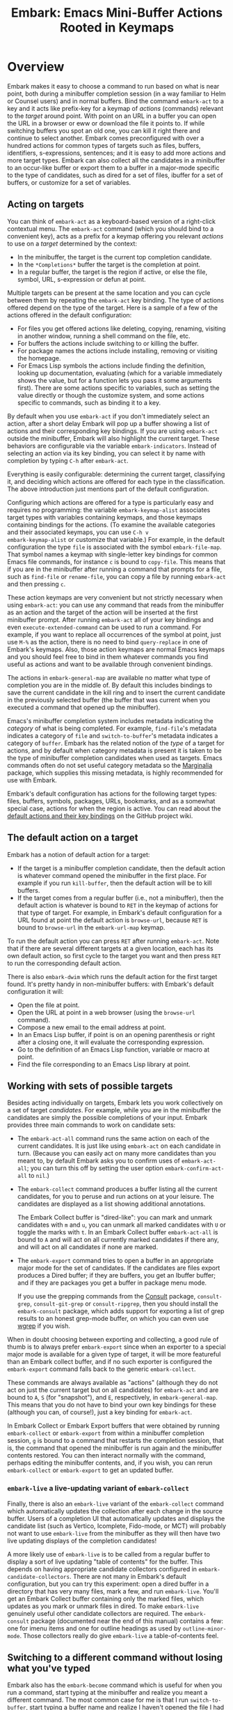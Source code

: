 #+TITLE: Embark: Emacs Mini-Buffer Actions Rooted in Keymaps
#+OPTIONS: d:nil
#+EXPORT_FILE_NAME: embark.texi
#+TEXINFO_DIR_CATEGORY: Emacs misc features
#+TEXINFO_DIR_TITLE: Embark: (embark).
#+TEXINFO_DIR_DESC: Emacs Mini-Buffer Actions Rooted in Keymaps

#+html: <a href="http://elpa.gnu.org/packages/embark.html"><img alt="GNU ELPA" src="https://elpa.gnu.org/packages/embark.svg"/></a>
#+html: <a href="http://elpa.gnu.org/devel/embark.html"><img alt="GNU-devel ELPA" src="https://elpa.gnu.org/devel/embark.svg"/></a>
#+html: <a href="https://melpa.org/#/embark"><img alt="MELPA" src="https://melpa.org/packages/embark-badge.svg"/></a>
#+html: <a href="https://stable.melpa.org/#/embark"><img alt="MELPA Stable" src="https://stable.melpa.org/packages/embark-badge.svg"/></a>

* Overview

Embark makes it easy to choose a command to run based on what is near
point, both during a minibuffer completion session (in a way familiar
to Helm or Counsel users) and in normal buffers. Bind the command
=embark-act= to a key and it acts like prefix-key for a keymap of
/actions/ (commands) relevant to the /target/ around point. With point on
an URL in a buffer you can open the URL in a browser or eww or
download the file it points to. If while switching buffers you spot an
old one, you can kill it right there and continue to select another.
Embark comes preconfigured with over a hundred actions for common
types of targets such as files, buffers, identifiers, s-expressions,
sentences; and it is easy to add more actions and more target types.
Embark can also collect all the candidates in a minibuffer to an
occur-like buffer or export them to a buffer in a major-mode specific
to the type of candidates, such as dired for a set of files, ibuffer
for a set of buffers, or customize for a set of variables.

** Acting on targets

You can think of =embark-act= as a keyboard-based version of a
right-click contextual menu. The =embark-act= command (which you should
bind to a convenient key), acts as a prefix for a keymap offering you
relevant /actions/ to use on a /target/ determined by the context:

- In the minibuffer, the target is the current top completion
  candidate.
- In the =*Completions*= buffer the target is the completion at point.
- In a regular buffer, the target is the region if active, or else the
  file, symbol, URL, s-expression or defun at point.

Multiple targets can be present at the same location and you can cycle
between them by repeating the =embark-act= key binding. The type of
actions offered depend on the type of the target. Here is a sample of
a few of the actions offered in the default configuration:

- For files you get offered actions like deleting, copying,
  renaming, visiting in another window, running a shell command on the
  file, etc.
- For buffers the actions include switching to or killing the buffer.
- For package names the actions include installing, removing or
  visiting the homepage.
- For Emacs Lisp symbols the actions include finding the definition,
  looking up documentation, evaluating (which for a variable
  immediately shows the value, but for a function lets you pass it
  some arguments first). There are some actions specific to variables,
  such as setting the value directly or though the customize system,
  and some actions specific to commands, such as binding it to a key.

By default when you use =embark-act= if you don't immediately select an
action, after a short delay Embark will pop up a buffer showing a list
of actions and their corresponding key bindings. If you are using
=embark-act= outside the minibuffer, Embark will also highlight the
current target. These behaviors are configurable via the variable
=embark-indicators=. Instead of selecting an action via its key binding,
you can select it by name with completion by typing =C-h= after
=embark-act=.

Everything is easily configurable: determining the current target,
classifying it, and deciding which actions are offered for each type
in the classification. The above introduction just mentions part of
the default configuration.

Configuring which actions are offered for a type is particularly easy
and requires no programming: the variable =embark-keymap-alist=
associates target types with variables containing keymaps, and those
keymaps containing bindings for the actions. (To examine the available
categories and their associated keymaps, you can use =C-h v
embark-keymap-alist= or customize that variable.) For example, in the
default configuration the type =file= is associated with the symbol
=embark-file-map=. That symbol names a keymap with single-letter key
bindings for common Emacs file commands, for instance =c= is bound to
=copy-file=. This means that if you are in the minibuffer after running
a command that prompts for a file, such as =find-file= or =rename-file=,
you can copy a file by running =embark-act= and then pressing =c=.

These action keymaps are very convenient but not strictly necessary
when using =embark-act=: you can use any command that reads from the
minibuffer as an action and the target of the action will be inserted
at the first minibuffer prompt. After running =embark-act= all of your
key bindings and even =execute-extended-command= can be used to run a
command. For example, if you want to replace all occurrences of the
symbol at point, just use =M-%= as the action, there is no need to bind
=query-replace= in one of Embark's keymaps. Also, those action keymaps
are normal Emacs keymaps and you should feel free to bind in them
whatever commands you find useful as actions and want to be available
through convenient bindings.

The actions in =embark-general-map= are available no matter what type
of completion you are in the middle of. By default this includes
bindings to save the current candidate in the kill ring and to insert
the current candidate in the previously selected buffer (the buffer
that was current when you executed a command that opened up the
minibuffer).

Emacs's minibuffer completion system includes metadata indicating the
/category/ of what is being completed. For example, =find-file='s
metadata indicates a category of =file= and =switch-to-buffer='s metadata
indicates a category of =buffer=. Embark has the related notion of the
/type/ of a target for actions, and by default when category metadata
is present it is taken to be the type of minibuffer completion
candidates when used as targets. Emacs commands often do not set
useful category metadata so the [[https://github.com/minad/marginalia][Marginalia]] package, which supplies
this missing metadata, is highly recommended for use with Embark.

Embark's default configuration has actions for the following target
types: files, buffers, symbols, packages, URLs, bookmarks, and as a
somewhat special case, actions for when the region is active. You can
read about the [[https://github.com/oantolin/embark/wiki/Default-Actions][default actions and their key bindings]] on the GitHub
project wiki.

** The default action on a target

Embark has a notion of default action for a target:

- If the target is a minibuffer completion candidate, then the default
  action is whatever command opened the minibuffer in the first place.
  For example if you run =kill-buffer=, then the default action will be
  to kill buffers.
- If the target comes from a regular buffer (i.e., not a minibuffer),
  then the default action is whatever is bound to =RET= in the keymap of
  actions for that type of target. For example, in Embark's default
  configuration for a URL found at point the default action is
  =browse-url=, because =RET= is bound to =browse-url= in the =embark-url-map=
  keymap.

To run the default action you can press =RET= after running =embark-act=.
Note that if there are several different targets at a given location,
each has its own default action, so first cycle to the target you want
and then press =RET= to run the corresponding default action.

There is also =embark-dwim= which runs the default action for the first
target found. It's pretty handy in non-minibuffer buffers: with
Embark's default configuration it will:

- Open the file at point.
- Open the URL at point in a web browser (using the =browse-url=
  command).
- Compose a new email to the email address at point.
- In an Emacs Lisp buffer, if point is on an opening parenthesis or
  right after a closing one, it will evaluate the corresponding
  expression.
- Go to the definition of an Emacs Lisp function, variable or macro at
  point.
- Find the file corresponding to an Emacs Lisp library at point.

** Working with sets of possible targets

Besides acting individually on targets, Embark lets you work
collectively on a set of target /candidates/. For example, while you are
in the minibuffer the candidates are simply the possible completions
of your input. Embark provides three main commands to work on candidate
sets:

- The =embark-act-all= command runs the same action on each of the
  current candidates. It is just like using =embark-act= on each
  candidate in turn. (Because you can easily act on many more
  candidates than you meant to, by default Embark asks you to confirm
  uses of =embark-act-all=; you can turn this off by setting the user
  option =embark-confirm-act-all= to =nil=.)

- The =embark-collect= command produces a buffer listing all the current
  candidates, for you to peruse and run actions on at your leisure.
  The candidates are displayed as a list showing additional annotations.

  The Embark Collect buffer is "dired-like": you can mark and unmark
  candidates with =m= and =u=, you can unmark all marked candidates with =U=
  or toggle the marks with =t=. In an Embark Collect buffer
  =embark-act-all= is bound to =A= and will act on all currently marked
  candidates if there any, and will act on all candidates if none are
  marked.

- The =embark-export= command tries to open a buffer in an appropriate
  major mode for the set of candidates. If the candidates are files
  export produces a Dired buffer; if they are buffers, you get an
  Ibuffer buffer; and if they are packages you get a buffer in
  package menu mode.

  If you use the grepping commands from the [[https://github.com/minad/consult/][Consult]] package,
  =consult-grep=, =consult-git-grep= or =consult-ripgrep=, then you should
  install the =embark-consult= package, which adds support for exporting a
  list of grep results to an honest grep-mode buffer, on which you can
  even use [[https://github.com/mhayashi1120/Emacs-wgrep][wgrep]] if you wish.

When in doubt choosing between exporting and collecting, a good rule
of thumb is to always prefer =embark-export= since when an exporter to a
special major mode is available for a given type of target, it will be
more featureful than an Embark collect buffer, and if no such exporter
is configured the =embark-export= command falls back to the generic
=embark-collect=.

These commands are always available as "actions" (although they do not
act on just the current target but on all candidates) for =embark-act=
and are bound to =A=, =S= (for "snapshot"), and =E=, respectively, in
=embark-general-map=. This means that you do not have to bind your own
key bindings for these (although you can, of course!), just a key
binding for =embark-act=.

In Embark Collect or Embark Export buffers that were obtained by
running =embark-collect= or =embark-export= from within a minibuffer
completion session, =g= is bound to a command that restarts the
completion session, that is, the command that opened the minibuffer is
run again and the minibuffer contents restored. You can then interact
normally with the command, perhaps editing the minibuffer contents,
and, if you wish, you can rerun =embark-collect= or =embark-export= to get
an updated buffer.

*** =embark-live= a live-updating variant of =embark-collect=

Finally, there is also an =embark-live= variant of the =embark-collect=
command which automatically updates the collection after each change
in the source buffer. Users of a completion UI that automatically
updates and displays the candidate list (such as Vertico, Icomplete,
Fido-mode, or MCT) will probably not want to use
=embark-live= from the minibuffer as they will then have two live
updating displays of the completion candidates!

A more likely use of =embark-live= is to be called from a regular buffer
to display a sort of live updating "table of contents" for the buffer.
This depends on having appropriate candidate collectors configured in
=embark-candidate-collectors=. There are not many in Embark's default
configuration, but you can try this experiment: open a dired buffer in
a directory that has very many files, mark a few, and run =embark-live=.
You'll get an Embark Collect buffer containing only the marked files,
which updates as you mark or unmark files in dired. To make
=embark-live= genuinely useful other candidate collectors are required.
The =embark-consult= package (documented near the end of this manual)
contains a few: one for imenu items and one for outline headings as
used by =outline-minor-mode=. Those collectors really do give
=embark-live= a table-of-contents feel.

** Switching to a different command without losing what you've typed

Embark also has the =embark-become= command which is useful for when
you run a command, start typing at the minibuffer and realize you
meant a different command. The most common case for me is that I run
=switch-to-buffer=, start typing a buffer name and realize I haven't
opened the file I had in mind yet! I'll use this situation as a
running example to illustrate =embark-become=. When this happens I can,
of course, press =C-g= and then run =find-file= and open the file, but
this requires retyping the portion of the file name you already
typed. This process can be streamlined with =embark-become=: while still
in the =switch-to-buffer= you can run =embark-become= and effectively
make the =switch-to-buffer= command become =find-file= for this run.

You can bind =embark-become= to a key in =minibuffer-local-map=, but it is
also available as an action under the letter =B= (uppercase), so you
don't need a binding if you already have one for =embark-act=. So,
assuming I have =embark-act= bound to, say, =C-.=, once I realize I
haven't open the file I can type =C-. B C-x C-f= to have
=switch-to-buffer= become =find-file= without losing what I have already
typed in the minibuffer.

But for even more convenience, =embark-become= offers shorter key
bindings for commands you are likely to want the current command to
become. When you use =embark-become= it looks for the current command in
all keymaps named in the list =embark-become-keymaps= and then activates
all keymaps that contain it. For example, the default value of
=embark-become-keymaps= contains a keymap =embark-become-file+buffer-map=
with bindings for several commands related to files and buffers, in
particular, it binds =switch-to-buffer= to =b= and =find-file= to =f=. So when
I accidentally try to switch to a buffer for a file I haven't opened
yet, =embark-become= finds that the command I ran, =switch-to-buffer=, is
in the keymap =embark-become-file+buffer-map=, so it activates that
keymap (and any others that also contain a binding for
=switch-to-buffer=). The end result is that I can type =C-. B f= to
switch to =find-file=.

* Quick start

The easiest way to install Embark is from GNU ELPA, just run =M-x
package-install RET embark RET=. (It is also available on MELPA.) It is
highly recommended to also install [[https://github.com/minad/marginalia][Marginalia]] (also available on GNU
ELPA), so that Embark can offer you preconfigured actions in more
contexts. For =use-package= users, the following is a very reasonable
starting configuration:

#+begin_src emacs-lisp
  (use-package marginalia
    :ensure t
    :config
    (marginalia-mode))

  (use-package embark
    :ensure t

    :bind
    (("C-." . embark-act)         ;; pick some comfortable binding
     ("C-;" . embark-dwim)        ;; good alternative: M-.
     ("C-h B" . embark-bindings)) ;; alternative for `describe-bindings'

    :init

    ;; Optionally replace the key help with a completing-read interface
    (setq prefix-help-command #'embark-prefix-help-command)

    ;; Show the Embark target at point via Eldoc.  You may adjust the Eldoc
    ;; strategy, if you want to see the documentation from multiple providers.
    (add-hook 'eldoc-documentation-functions #'embark-eldoc-first-target)
    ;; (setq eldoc-documentation-strategy #'eldoc-documentation-compose-eagerly)

    :config

    ;; Hide the mode line of the Embark live/completions buffers
    (add-to-list 'display-buffer-alist
                 '("\\`\\*Embark Collect \\(Live\\|Completions\\)\\*"
                   nil
                   (window-parameters (mode-line-format . none)))))

  ;; Consult users will also want the embark-consult package.
  (use-package embark-consult
    :ensure t ; only need to install it, embark loads it after consult if found
    :hook
    (embark-collect-mode . consult-preview-at-point-mode))
#+end_src

About the suggested key bindings for =embark-act= and =embark-dwim=:
- Those key bindings are unlikely to work in the terminal, but
  terminal users are probably well aware of this and will know to
  select different bindings.
- The suggested =C-.= binding is used by default in (at least some
  installations of) GNOME to input emojis, and Emacs doesn't even get
  a chance to respond to the binding. You can select a different key
  binding for =embark-act= or use =ibus-setup= to change the shortcut for
  emoji insertion (Emacs 29 will likely use =C-x 8 e e=, in case you
  want to set the same one system-wide).
- The suggested alternative of =M-.= for =embark-dwim= is bound by default
  to =xref-find-definitions=. That is a very useful command but
  overwriting it with =embark-dwim= is sensible since in Embark's
  default configuration, =embark-dwim= will also find the definition of
  the identifier at point. (Note that =xref-find-definitions= with a
  prefix argument prompts you for an identifier, =embark-dwim= does not
  cover this case).

Other Embark commands such as =embark-act-all=, =embark-become=,
=embark-collect=, and =embark-export= can be run through =embark-act= as
actions bound to =A=, =B=, =S= (for "snapshot"), and =E= respectively, and
thus don't really need a dedicated key binding, but feel free to bind
them directly if you so wish. If you do choose to bind them directly,
you'll probably want to bind them in =minibuffer-local-map=, since they
are most useful in the minibuffer (in fact, =embark-become= only works
in the minibuffer).

The command =embark-dwim= executes the default action at point. Another good
keybinding for =embark-dwim= is =M-.= since =embark-dwim= acts like
=xref-find-definitions= on the symbol at point. =C-.= can be seen as a
right-click context menu at point and =M-.= acts like left-click. The
keybindings are mnemonic, both act at the point (=.=).

Embark needs to know what your minibuffer completion system considers
to be the list of candidates and which one is the current candidate.
Embark works out of the box if you use Emacs's default tab completion,
the built-in =icomplete-mode= or =fido-mode=, or the third-party packages
[[https://github.com/minad/vertico][Vertico]] or [[https://github.com/abo-abo/swiper][Ivy]].

If you are a [[https://emacs-helm.github.io/helm/][Helm]] or [[https://github.com/abo-abo/swiper][Ivy]] user you are unlikely to want Embark since
those packages include comprehensive functionality for acting on
minibuffer completion candidates. (Embark does come with Ivy
integration despite this.)

* Advanced configuration
** Showing information about available targets and actions

By default, if you run =embark-act= and do not immediately select an
action, after a short delay Embark will pop up a buffer called =*Embark
Actions*= containing a list of available actions with their key
bindings. You can scroll that buffer with the mouse of with the usual
commands =scroll-other-window= and =scroll-other-window-down= (bound by
default to =C-M-v= and =C-M-S-v=).

That functionality is provided by the =embark-mixed-indicator=, but
Embark has other indicators that can provide information about the
target and its type, what other targets you can cycle to, and which
actions have key bindings in the action map for the current type of
target. Any number of indicators can be active at once and the user
option =embark-indicators= should be set to a list of the desired
indicators.

Embark comes with the following indicators:

- =embark-minimal-indicator=: shows a messages in the echo area or
  minibuffer prompt showing the current target and the types of all
  targets starting with the current one; this one is on by default.

- =embark-highlight-indicator=: highlights the target at point;
  also on by default.

- =embark-verbose-indicator=: displays a table of actions and their key
  bindings in a buffer; this is not on by default, in favor of the
  mixed indicator described next.

- =embark-mixed-indicator=: starts out by behaving as the minimal
  indicator but after a short delay acts as the verbose indicator;
  this is on by default.

- =embark-isearch-highlight-indicator=: this only does something when
  the current target is the symbol at point, in which case it
  lazily highlights all occurrences of that symbol in the current
  buffer, like isearch; also on by default.

Users of the popular [[https://github.com/justbur/emacs-which-key][which-key]] package may prefer to use the
=embark-which-key-indicator= from the [[https://github.com/oantolin/embark/wiki/Additional-Configuration#use-which-key-like-a-key-menu-prompt][Embark wiki]]. Just copy its
definition from the wiki into your configuration and customize the
=embark-indicators= user option to exclude the mixed and verbose
indicators and to include =embark-which-key-indicator=.

** Selecting commands via completions instead of key bindings

As an alternative to reading the list of actions in the verbose or
mixed indicators (see the previous section for a description of
these), you can press the =embark-help-key=, which is =C-h= by default
(but you may prefer =?= to free up =C-h= for use as a prefix) after
running =embark-act=. Pressing the help key will prompt you for the name
of an action with completion (but feel free to enter a command that is
not among the offered candidates!), and will also remind you of the
key bindings. You can press =embark-keymap-prompter-key=, which is =@= by
default, at the prompt and then one of the key bindings to enter the
name of the corresponding action.

You may think that with the =*Embark Actions*= buffer popping up to
remind you of the key bindings you'd never want to use completion to
select an action by name, but personally I find that typing a small
portion of the action name to narrow down the list of candidates feels
significantly faster than visually scanning the entire list of actions.

If you find you prefer entering actions that way, you can configure
embark to always prompt you for actions by setting the variable
=embark-prompter= to =embark-completing-read-prompter=.

** Quitting the minibuffer after an action

By default, if you call =embark-act= from the minibuffer it quits the
minibuffer after performing the action. You can change this by setting
the user option =embark-quit-after-action= to =nil=. Having =embark-act= /not/
quit the minibuffer can be useful to turn commands into little "thing
managers". For example, you can use =find-file= as a little file manager
or =describe-package= as a little package manager: you can run those
commands, perform a series of actions, and then quit the command.

If you want to control the quitting behavior in a fine-grained manner
depending on the action, you can set =embark-quit-after-action= to an
alist, associating commands to either =t= for quitting or =nil= for not
quitting. When using an alist, you can use the special key =t= to
specify the default behavior. For example, to specify that by default
actions should not quit the minibuffer but that using =kill-buffer= as
an action should quit, you can use the following configuration:

#+begin_src emacs-lisp
  (setq embark-quit-after-action '((kill-buffer . t) (t . nil)))
#+end_src

The variable =embark-quit-after-action= only specifies a default, that
is, it only controls whether or not =embark-act= quits the minibuffer
when you call it without a prefix argument, and you can select the
opposite behavior to what the variable says by calling =embark-act= with
=C-u=. Also note that both the variable =embark-quit-after-action= and =C-u=
have no effect when you call =embark-act= outside the minibuffer.

If you find yourself using the quitting and non-quitting variants of
=embark-act= about equally often, independently of the action, you may
prefer to simply have separate commands for them instead of a single
command that you call with =C-u= half the time. You could, for example,
keep the default exiting behavior of =embark-act= and define a
non-quitting version as follows:

#+begin_src emacs-lisp
  (defun embark-act-noquit ()
    "Run action but don't quit the minibuffer afterwards."
    (interactive)
    (let ((embark-quit-after-action nil))
      (embark-act)))
#+end_src

** Running some setup after injecting the target

You can customize what happens after the target is inserted at the
minibuffer prompt of an action. There are
=embark-target-injection-hooks=, that are run by default after injecting
the target into the minibuffer. The variable
=embark-target-injection-hooks= is an alist associating commands to
their setup hooks. There are two special keys: if no setup hook is
specified for a given action, the hook associated to =t= is run; and the
hook associated to =:always= is run regardless of the action. (This
variable used to have the less explicit name of
=embark-setup-action-hooks=, so please update your configuration.)

For example, consider using =shell-command= as an action during file
completion. It would be useful to insert a space before the target
file name and to leave the point at the beginning, so you can
immediately type the shell command to run on that file. That's why in
Embark's default configuration there is an entry in
=embark-target-injection-hooks= associating =shell-command= to a hook that
includes =embark--shell-prep=, a simple helper function that quotes all
the spaces in the file name, inserts an extra space at the beginning
of the line and leaves point to the left of it.

Now, the preparation that =embark--shell-prep= does would be useless if
Embark did what it normally does after it inserts the target of the
action at the minibuffer prompt, which is to "press =RET=" for you,
accepting the target as is; if Embark did that for =shell-command= you
wouldn't get a chance to type in the command to execute! That is why
in Embark's default configuration the entry for =shell-command= in
=embark-target-injection-hooks= also contains the function
=embark--allow-edit=.

Embark used to have a dedicated variable =embark-allow-edit-actions= to
which you could add commands for which Embark should forgo pressing
=RET= for you after inserting the target. Since its effect can also be
achieved via the general =embark-target-injection-hooks= mechanism, that
variable has been removed to simply Embark. Be sure to update your
configuration; if you had something like:

#+begin_src emacs-lisp
  (add-to-list 'embark-allow-edit-actions 'my-command)
#+end_src

you should replace it with:

#+begin_src emacs-lisp
  (push 'embark--allow-edit
        (alist-get 'my-command embark-target-injection-hooks))
#+end_src


Also note that while you could abuse =embark--allow-edit= so that you
have to confirm "dangerous" actions such as =delete-file=, it is better
to implement confirmation by adding the =embark--confirm= function to
the appropriate entry of a different hook alist, namely,
=embark-pre-action-hooks=.

Besides =embark--allow-edit=, Embark comes with another function that is
of general utility in action setup hooks: =embark--ignore-target=. Use
it for commands that do prompt you in the minibuffer but for which
inserting the target would be inappropriate. This is not a common
situation but does occasionally arise. For example it is used by
default for =shell-command-on-region=: that command is used as an action
for region targets, and it prompts you for a shell command; you
typically do /not/ want the target, that is the contents of the region,
to be entered at that prompt!

** Running hooks before, after or around an action

Embark has three variables, =embark-pre-action-hooks=,
=embark-post-action-hooks= and =embark-around-action-hooks=, which are
alists associating commands to hooks that should run before or after
or as around advice for the command when used as an action. As with
=embark-target-injection-hooks=, there are two special keys for the
alists: =t= designates the default hook to run when no specific hook is
specified for a command; and the hook associated to =:always= runs
regardless.

The default values of those variables are fairly extensive, adding
creature comforts to make running actions a smooth experience. Embark
comes with several functions intended to be added to these hooks, and
used in the default values of =embark-pre-action-hooks=,
=embark-post-action-hooks= and =embark-around-action-hooks=.

For pre-action hooks:

- =embark--confirm= :: Prompt the user for confirmation before executing
  the action. This is used be default for commands deemed "dangerous",
  or, more accurately, hard to undo, such as =delete-file= and
  =kill-buffer=.

- =embark--unmark-target= :: Unmark the active region. Use this for
  commands you want to act on the region contents but without the
  region being active. The default configuration uses this function as
  a pre-action hook for =occur= and =query-replace=, for example, so that
  you can use them as actions with region targets to search the whole
  buffer for the text contained in the region. Without this pre-action
  hook using =occur= as an action for a region target would be
  pointless: it would search for the the region contents /in the
  region/, (typically, due to the details of regexps) finding only one
  match!

- =embark--beginning-of-target= :: Move to the beginning of the target
  (for targets that report bounds). This is used by default for
  backward motion commands such as =backward-sexp=, so that they don't
  accidentally leave you on the current target.

- =embark--end-of-target= :: Move to the end of the target. This is used
  similarly to the previous function, but also for commands that act
  on the last s-expression like =eval-last-sexp=. This allow you to act
  on an s-expression from anywhere inside it and still use
  =eval-last-sexp= as an action.

- =embark--xref-push-markers= :: Push the current location on the xref
  marker stack. Use this for commands that take you somewhere and for
  which you'd like to be able to come back to where you were using
  =xref-pop-marker-stack=. This is used by default for =find-library=.

For post-action hooks:

- =embark--restart= :: Restart the command currently prompting in the
  minibuffer, so that the list of completion candidates is updated.
  This is useful as a post action hook for commands that delete or
  rename a completion candidate; for example the default value of
  =embark-post-action-hooks= uses it for =delete-file=, =kill-buffer=,
  =rename-file=, =rename-buffer=, etc.

For around-action hooks:

- =embark--mark-target= :: Save existing mark and point location, mark
  the target and run the action. Most targets at point outside the
  minibuffer report which region of the buffer they correspond to
  (this is the information used by =embark-highlight-indicator= to
  know what portion of the buffer to highlight); this function marks
  that region. It is useful as an around action hook for commands that
  expect a region to be marked, for example, it is used by default for
  =indent-region= so that it works on s-expression targets, or for
  =fill-region= so that it works on paragraph targets.

- =embark--cd= :: Run the action with =default-directory= set to the
  directory associated to the current target. The target should be of
  type =file=, =buffer=, =bookmark= or =library=, and the associated directory
  is what you'd expect in each case.

- =embark--narrow-to-target= :: Run the action with buffer narrowed to
  current target. Use this as an around hook to localize the effect of
  actions that don't already work on just the region. In the default
  configuration it is used for =repunctuate-sentences=.

- =embark--save-excursion= :: Run the action restoring point at the end.
  The current default configuration doesn't use this but it is
  available for users.

** Creating your own keymaps

All internal keymaps are defined with the standard helper macro
=defvar-keymap=. For example a simple version of the file action keymap
could be defined as follows:

#+BEGIN_SRC emacs-lisp
  (defvar-keymap embark-file-map
    :doc "Example keymap with a few file actions"
    :parent embark-general-map
    "d" #'delete-file
    "r" #'rename-file
    "c" #'copy-file)
#+END_SRC

These action keymaps are perfectly normal Emacs
keymaps.  You may want to inherit from the =embark-general-map= if you
want to access the default Embark actions. Note that =embark-collect=
and =embark-export= are also made available via =embark-general-map=.

** Defining actions for new categories of targets

It is easy to configure Embark to provide actions for new types of
targets, either in the minibuffer or outside it. I present below two
very detailed examples of how to do this. At several points I'll
explain more than one way to proceed, typically with the easiest
option first. I include the alternative options since there will be
similar situations where the easiest option is not available.

*** New minibuffer target example - tab-bar tabs

As an example, take the new [[https://www.gnu.org/software/emacs/manual/html_node/emacs/Tab-Bars.html][tab bars]] from Emacs 27. I'll explain how
to configure Embark to offer tab-specific actions when you use the
tab-bar-mode commands that mention tabs by name. The configuration
explained here is now built-in to Embark (and Marginalia), but it's
still a good self-contained example. In order to setup up tab actions
you would need to: (1) make sure Embark knows those commands deal with
tabs, (2) define a keymap for tab actions and configure Embark so it
knows that's the keymap you want.

**** Telling Embark about commands that prompt for tabs by name

For step (1), it would be great if the =tab-bar-mode= commands reported
the completion category =tab= when asking you for a tab with
completion. (All built-in Emacs commands that prompt for file names,
for example, do have metadata indicating that they want a =file=.) They
do not, unfortunately, and I will describe a couple of ways to deal
with this.

Maybe the easiest thing is to configure [[https://github.com/minad/marginalia][Marginalia]] to enhance those
commands. All of the =tab-bar-*-tab-by-name= commands have the words
"tab by name" in the minibuffer prompt, so you can use:

#+begin_src emacs-lisp
  (add-to-list 'marginalia-prompt-categories '("tab by name" . tab))
#+end_src

That's it! But in case you are ever in a situation where you don't
already have commands that prompt for the targets you want, I'll
describe how writing your own command with appropriate =category=
metadata looks:

#+begin_src emacs-lisp
  (defun my-select-tab-by-name (tab)
    (interactive
     (list
      (let ((tab-list (or (mapcar (lambda (tab) (cdr (assq 'name tab)))
                                  (tab-bar-tabs))
                          (user-error "No tabs found"))))
        (completing-read
         "Tabs: "
         (lambda (string predicate action)
           (if (eq action 'metadata)
               '(metadata (category . tab))
             (complete-with-action
              action tab-list string predicate)))))))
    (tab-bar-select-tab-by-name tab))
#+end_src

As you can see, the built-in support for setting the category
meta-datum is not very easy to use or pretty to look at. To help with
this I recommend the =consult--read= function from the excellent
[[https://github.com/minad/consult/][Consult]] package. With that function we can rewrite the command as
follows:

#+begin_src emacs-lisp
  (defun my-select-tab-by-name (tab)
    (interactive
     (list
      (let ((tab-list (or (mapcar (lambda (tab) (cdr (assq 'name tab)))
                                  (tab-bar-tabs))
                          (user-error "No tabs found"))))
        (consult--read tab-list
                       :prompt "Tabs: "
                       :category 'tab))))
    (tab-bar-select-tab-by-name tab))
#+end_src

Much nicer! No matter how you define the =my-select-tab-by-name=
command, the first approach with Marginalia and prompt detection has
the following advantages: you get the =tab= category for all the
=tab-bar-*-bar-by-name= commands at once, also, you enhance built-in
commands, instead of defining new ones.

**** Defining and configuring a keymap for tab actions

 Let's say we want to offer select, rename and close actions for tabs
 (in addition to Embark general actions, such as saving the tab name to
 the kill-ring, which you get for free). Then this will do:

 #+begin_src emacs-lisp
   (defvar-keymap embark-tab-actions
     :doc "Keymap for actions for tab-bar tabs (when mentioned by name)."
     :parent embark-general-map
     "s" #'tab-bar-select-tab-by-name
     "r" #'tab-bar-rename-tab-by-name
     "k" #'tab-bar-close-tab-by-name)

   (add-to-list 'embark-keymap-alist '(tab . embark-tab-actions))
 #+end_src

 What if after using this for a while you feel closing the tab
 without confirmation is dangerous? You have a couple of options:

 1. You can keep using the =tab-bar-close-tab-by-name= command, but have
    Embark ask you for confirmation:
    #+begin_src emacs-lisp
      (push #'embark--confirm
            (alist-get 'tab-bar-close-tab-by-name
                       embark-pre-action-hooks))
    #+end_src

 2. You can write your own command that prompts for confirmation and
    use that instead of =tab-bar-close-tab-by-name= in the above keymap:
    #+begin_src emacs-lisp
      (defun my-confirm-close-tab-by-name (tab)
        (interactive "sTab to close: ")
        (when (y-or-n-p (format "Close tab '%s'? " tab))
          (tab-bar-close-tab-by-name tab)))
    #+end_src

    Notice that this is a command you can also use directly from =M-x=
    independently of Embark. Using it from =M-x= leaves something to be
    desired, though, since you don't get completion for the tab names.
    You can fix this if you wish as described in the previous section.

*** New target example in regular buffers - short Wikipedia links

Say you want to teach Embark to treat text of the form
=wikipedia:Garry_Kasparov= in any regular buffer as a link to Wikipedia,
with actions to open the Wikipedia page in eww or an external browser
or to save the URL of the page in the kill-ring. We can take advantage
of the actions that Embark has preconfigured for URLs, so all we need
to do is teach Embark that =wikipedia:Garry_Kasparov= stands for the URL
=https://en.wikipedia.org/wiki/Garry_Kasparov=.

You can be as fancy as you want with the recognized syntax. Here, to
keep the example simple, I'll assume the link matches the regexp
=wikipedia:[[:alnum:]_]+=. We will write a function that looks for a
match surrounding point, and returns a dotted list of the form ='(url
URL-OF-THE-PAGE START . END)= where =START= and =END= are the buffer
positions bounding the target, and are used by Embark to highlight it
if you have =embark-highlight-indicator= included in the list
=embark-indicators=. (There are a couple of other options for the return
value of a target finder: the bounding positions are optional and a
single target finder is allowed to return multiple targets; see the
documentation for =embark-target-finders= for details.)

#+begin_src emacs-lisp
  (defun my-short-wikipedia-link ()
    "Target a link at point of the form wikipedia:Page_Name."
    (save-excursion
      (let* ((start (progn (skip-chars-backward "[:alnum:]_:") (point)))
             (end (progn (skip-chars-forward "[:alnum:]_:") (point)))
             (str (buffer-substring-no-properties beg end)))
        (save-match-data
          (when (string-match "wikipedia:\\([[:alnum:]_]+\\)" str)
            `(url
              ,(format "https://en.wikipedia.org/wiki/%s"
                       (match-string 1 str))
              ,start . ,end))))))

  (add-to-list 'embark-target-finders 'my-short-wikipedia-link)
#+end_src

* How does Embark call the actions?

  Embark actions are normal Emacs commands, that is, functions with an
  interactive specification. In order to execute an action, Embark
  calls the command with =call-interactively=, so the command reads user
  input exactly as if run directly by the user. For example the
  command may open a minibuffer and read a string
  (=read-from-minibuffer=) or open a completion interface
  (=completing-read=). If this happens, Embark takes the target string
  and inserts it automatically into the minibuffer, simulating user
  input this way. After inserting the string, Embark exits the
  minibuffer, submitting the input. (The immediate minibuffer exit can
  be disabled for specific actions in order to allow editing the
  input; this is done by adding the =embark--allow-edit= function to the
  appropriate entry of =embark-target-injection-hooks=). Embark inserts
  the target string at the first minibuffer opened by the action
  command, and if the command happens to prompt the user for input
  more than once, the user still interacts with the second and further
  prompts in the normal fashion. Note that if a command does not
  prompt the user for input in the minibuffer, Embark still allows you
  to use it as an action, but of course, never inserts the target
  anywhere. (There are plenty of examples in the default configuration
  of commands that do not prompt the user bound to keys in the action
  maps, most of the region actions, for instance.)

  This is how Embark manages to reuse normal commands as actions. The
  mechanism allows you to use as Embark actions commands that were not
  written with Embark in mind (and indeed almost all actions that are
  bound by default in Embark's action keymaps are standard Emacs
  commands). It also allows you to write new custom actions in such a
  way that they are useful even without Embark.

  Staring from version 28.1, Emacs has a variable
  =y-or-n-p-use-read-key=, which when set to =t= causes =y-or-n-p= to use
  =read-key= instead of =read-from-minibuffer=. Setting
  =y-or-n-p-use-read-key= to =t= is recommended for Embark users because
  it keeps Embark from attempting to insert the target at a =y-or-n-p=
  prompt, which would almost never be sensible. Also consider this as
  a warning to structure your own action commands so that if they use
  =y-or-n-p=, they do so only after the prompting for the target.

  Here is a simple example illustrating the various ways of reading
  input from the user mentioned above. Bind the following commands to
  the =embark-symbol-map= to be used as actions, then put the point on
  some symbol and run them with =embark-act=:

  #+begin_src emacs-lisp
    (defun example-action-command1 ()
      (interactive)
      (message "The input was `%s'." (read-from-minibuffer "Input: ")))

    (defun example-action-command2 (arg input1 input2)
      (interactive "P\nsInput 1: \nsInput 2: ")
      (message "The first input %swas `%s', and the second was `%s'."
               (if arg "truly " "")
               input1
               input2))

    (defun example-action-command3 ()
      (interactive)
      (message "Your selection was `%s'."
               (completing-read "Select: " '("E" "M" "B" "A" "R" "K"))))

    (defun example-action-command4 ()
      (interactive)
      (message "I don't prompt you for input and thus ignore the target!"))

    (keymap-set embark-symbol-map "X 1" #'example-action-command1)
    (keymap-set embark-symbol-map "X 2" #'example-action-command2)
    (keymap-set embark-symbol-map "X 3" #'example-action-command3)
    (keymap-set embark-symbol-map "X 4" #'example-action-command4)
  #+end_src

  Also note that if you are using the key bindings to call actions,
  you can pass prefix arguments to actions in the normal way. For
  example, you can use =C-u X2= with the above demonstration actions to
  make the message printed by =example-action-command2= more emphatic.
  This ability to pass prefix arguments to actions is useful for some
  actions in the default configuration, such as
  =embark-shell-command-on-buffer=.

** Non-interactive functions as actions

  Alternatively, Embark does support one other type of action: a
  non-interactive function of a single argument. The target is passed
  as argument to the function. For example:

  #+begin_src emacs-lisp
    (defun example-action-function (target)
      (message "The target was `%s'." target))

    (keymap-set embark-symbol-map "X 4" #'example-action-function)
  #+end_src

  Note that normally binding non-interactive functions in a keymap is
  useless, since when attempting to run them using the key binding you
  get an error message similar to "Wrong type argument: commandp,
  example-action-function". In general it is more flexible to write
  any new Embark actions as commands, that is, as interactive
  functions, because that way you can also run them directly, without
  Embark. But there are a couple of reasons to use non-interactive
  functions as actions:

  1. You may already have the function lying around, and it is
     convenient to simply reuse it.

  2. For command actions the targets can only be simple string, with
     no text properties. For certain advanced uses you may want the
     action to receive a string /with/ some text properties, or even a
     non-string target.

* Embark, Marginalia and Consult

Embark cooperates well with the [[https://github.com/minad/marginalia][Marginalia]] and [[https://github.com/minad/consult][Consult]] packages.
Neither of those packages is a dependency of Embark, but both are
highly recommended companions to Embark, for opposite reasons:
Marginalia greatly enhances Embark's usefulness, while Embark can help
enhance Consult.

In the remainder of this section I'll explain what exactly Marginalia
does for Embark, and what Embark can do for Consult.

** Marginalia

Embark comes with actions for symbols (commands, functions, variables
with actions such as finding the definition, looking up the
documentation, evaluating, etc.) in the =embark-symbol-map= keymap, and
for packages (actions like install, delete, browse url, etc.) in the
=embark-package-keymap=.

Unfortunately Embark does not automatically offers you these keymaps
when relevant, because many built-in Emacs commands don't report
accurate category metadata. For example, a command like
=describe-package=, which reads a package name from the minibuffer,
does not have metadata indicating this fact.

In an earlier Embark version, there were functions to supply this
missing metadata, but they have been moved to Marginalia, which
augments many Emacs command to report accurate category metadata.
Simply activating =marginalia-mode= allows Embark to offer you the
package and symbol actions when appropriate again. Candidate
annotations in the Embark collect buffer are also provided by the
Marginalia package:

- If you install Marginalia and activate =marginalia-mode=, Embark
  Collect buffers will use the Marginalia annotations automatically.

- If you don't install Marginalia, you will see only the annotations
  that come with Emacs (such as key bindings in =M-x=, or the unicode
  characters in =C-x 8 RET=).

** Consult

The excellent Consult package provides many commands that use
minibuffer completion, via the =completing-read= function; plenty of its
commands can be considered enhanced versions of built-in Emacs
commands, and some are completely new functionality. One common
enhancement provided in all commands for which it makes sense is
preview functionality, for example =consult-buffer= will show you a
quick preview of a buffer before you actually switch to it.

If you use both Consult and Embark you should install the
=embark-consult= package which provides integration between the two. It
provides exporters for several Consult commands and also tweaks the
behavior of many Consult commands when used as actions with =embark-act=
in subtle ways that you may not even notice, but make for a smoother
experience. You need only install it to get these benefits: Embark
will automatically load it after Consult if found.

The =embark-consult= package provides the following exporters:

- You can use =embark-export= from =consult-line=, =consult-outline=, or
  =consult-mark= to obtain an =occur-mode= buffer. As with the built-in
  =occur= command you use that buffer to jump to a match and after that,
  you can then use =next-error= and =previous-error= to navigate to other
  matches. You can also press =e= to activate =occur-edit-mode= and edit
  the matches in place!

- You can export from any of the Consult asynchronous search commands,
  =consult-grep=, =consult-git-grep=, or =consult-ripgrep= to get a
  =grep-mode= buffer. Here too you can use =next-error= and =previous-error=
  to navigate among matches, and, if you install the [[http://github.com/mhayashi1120/Emacs-wgrep/raw/master/wgrep.el ][wgrep]] package,
  you can use it to edit the matches in place.

In both cases, pressing =g= will rerun the Consult command you had
exported from and re-enter the input you had typed (which is similar
to reverting but a little more flexible). You can then proceed to
re-export if that's what you want, but you can also edit the input
changing the search terms or simply cancel if you see you are done
with that search.

The =embark-consult= also contains some candidates collectors that allow
you to run =embark-live= to get a live-updating table of contents for
your buffer:

- =embark-consult-outline-candidates= produces the outline headings of
  the current buffer, using =consult-outline=.
- =embark-consult-imenu-candidates= produces the imenu items of
  the current buffer, using =consult-imenu=.
- =embark-consult-imenu-or-outline-candidates= is a simple combination
  of the two previous functions: it produces imenu items in buffers
  deriving from =prog-mode= and otherwise outline headings.

The way to configure =embark-live= (or =embark-collect= and =embark-export=
for that matter) to use one of these function is to add it at the end
of the =embark-candidate-collectors= list. The =embark-consult= package by
default adds the last one, which seems to be the most sensible
default.

Besides those exporters and candidate collectors, the =embark-consult=
package provides many subtle tweaks and small integrations between
Embark and Consult. Some examples are:

- The asynchronous search commands will start in the directory
  associated to the Embark target if that target is a file, buffer,
  bookmark or Emacs Lisp library.

 - For all other target types, a Consult search command (asynchronous
   or not) will search for the text of the target but leave the
   minibuffer open so you can interact with the Consult command.

- =consult-imenu= will search for the target and take you directly to
  the location if it matches a unique imenu entry, otherwise it will
  leave the minibuffer open so you can navigate among the matches.

* Resources

If you want to learn more about how others have used Embark here are
some links to read:

- [[https://karthinks.com/software/fifteen-ways-to-use-embark/][Fifteen ways to use Embark]], a blog post by Karthik Chikmagalur.
- [[https://protesilaos.com/dotemacs/][Protesilaos Stavrou's dotemacs]], look for the section called
  "Extended minibuffer actions and more (embark.el and
  prot-embark.el)"

And some videos to watch:

- [[https://protesilaos.com/codelog/2021-01-09-emacs-embark-extras/][Embark and my extras]] by Protesilaos Stavrou.
- [[https://youtu.be/qpoQiiinCtY][Embark -- Key features and tweaks]] by Raoul Comninos on the
  Emacs-Elements YouTube channel.
- [[https://youtu.be/WsxXr1ncukY][Livestreamed: Adding an Embark context action to send a stream
  message]] by Sacha Chua.
- [[https://youtu.be/qk2Is_sC8Lk][System Crafters Live! - The Many Uses of Embark]] by David Wilson.
- [[https://youtu.be/5ffb2at2d7w][Using Emacs Episode 80 - Vertico, Marginalia, Consult and Embark]] by
  Mike Zamansky.

* Contributions

Contributions to Embark are very welcome. There is a [[https://github.com/oantolin/embark/issues/95][wish list]] for
actions, target finders, candidate collectors and exporters. For other
ideas you have for Embark, feel free to open an issue on the [[https://github.com/oantolin/embark/issues][issue
tracker]]. Any neat configuration tricks you find might be a good fit
for the [[https://github.com/oantolin/embark/wiki][wiki]].

Code contributions are very welcome too, but since Embark is now on
GNU ELPA, copyright assignment to the FSF is required before you can
contribute code.

* Acknowledgments

While I, Omar Antolín Camarena, have written most of the Embark code
and remain very stubborn about some of the design decisions, Embark
has received substantial help from a number of other people which this
document has neglected to mention for far too long. In particular,
Daniel Mendler has been absolutely invaluable, implementing several
important features, and providing a lot of useful advice.

Code contributions:

- [[https://github.com/minad][Daniel Mendler]]
- [[https://github.com/clemera/][Clemens Radermacher]]
- [[https://codeberg.org/jao/][José Antonio Ortega Ruiz]]
- [[https://github.com/iyefrat][Itai Y. Efrat]]
- [[https://github.com/a13][a13]]
- [[https://github.com/jakanakaevangeli][jakanakaevangeli]]
- [[https://github.com/mihakam][mihakam]]
- [[https://github.com/leungbk][Brian Leung]]
- [[https://github.com/karthink][Karthik Chikmagalur]]
- [[https://github.com/roshanshariff][Roshan Shariff]]
- [[https://github.com/condy0919][condy0919]]
- [[https://github.com/DamienCassou][Damien Cassou]]
- [[https://github.com/JimDBh][JimDBh]]

Advice and useful discussions:

- [[https://github.com/minad][Daniel Mendler]]
- [[https://gitlab.com/protesilaos/][Protesilaos Stavrou]]
- [[https://github.com/clemera/][Clemens Radermacher]]
- [[https://github.com/hmelman/][Howard Melman]]
- [[https://github.com/astoff][Augusto Stoffel]]
- [[https://github.com/bdarcus][Bruce d'Arcus]]
- [[https://github.com/jdtsmith][JD Smith]]
- [[https://github.com/karthink][Karthik Chikmagalur]]
- [[https://github.com/jakanakaevangeli][jakanakaevangeli]]
- [[https://github.com/iyefrat][Itai Y. Efrat]]
- [[https://github.com/mohkale][Mohsin Kaleem]]

